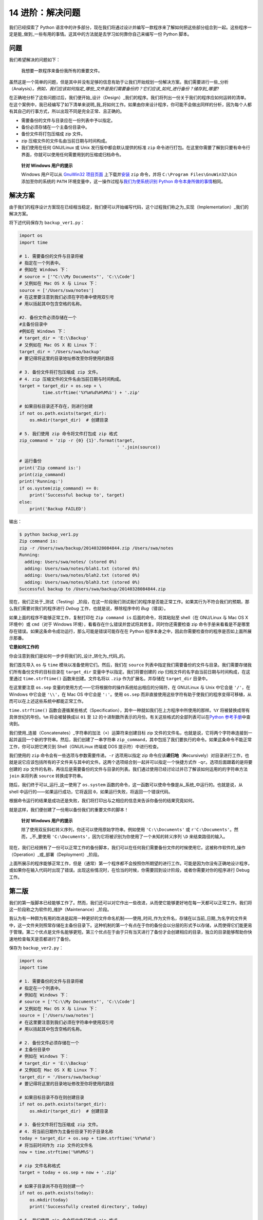 14 进阶：解决问题
=================

我们已经探索了 Python
语言中的许多部分，现在我们将通过设计并编写一款程序来了解如何把这些部分组合到一起。这些程序一定是能_做到_一些有用的事情。这其中的方法就是去学习如何靠你自己来编写一份
Python 脚本。

问题
----

我们希望解决的问题如下：

   我想要一款程序来备份我所有的重要文件。

虽然这是一个简单的问题，但是其中并没有足够的信息有助于让我们开始规划一份解决方案。我们需要进行一些_分析（Analysis）\ *。例如，我们应该如何指定_哪些_文件是我们需要备份的？它们应该_如何_进行备份？储存到_哪里*?

在正确地分析了这些问题过后，我们便开始_设计（Design）_我们的程序。我们将列出一份关于我们的程序应如何运转的清单。在这个案例中，我已经编写了如下清单来说明_我_将如何工作。如果由你来设计程序，你可能不会做出同样的分析，因为每个人都有其自己的行事方式，所以出现不同是完全正常、且正确的。

-  需要备份的文件与目录应在一份列表中予以指定。
-  备份必须存储在一个主备份目录中。
-  备份文件将打包压缩成 zip 文件。
-  zip 压缩文件的文件名由当前日期与时间构成。
-  我们使用在任何 GNU/Linux 或 Unix 发行版中都会默认提供的标准 ``zip``
   命令进行打包。在这里你需要了解到只要有命令行界面，你就可以使用任何需要用到的压缩或归档命令。

..

   **针对 Windows 用户的提示**

   Windows 用户可以从 `GnuWin32
   项目页面 <http://gnuwin32.sourceforge.net/packages/zip.htm>`__
   上下载并\ `安装 <http://gnuwin32.sourceforge.net/downlinks/zip.php>`__
   ``zip`` 命令，并将 ``C:\Program Files\GnuWin32\bin`` 添加至你的系统的
   ``PATH`` 环境变量中，这一操作过程与\ `我们为使系统识别 Python
   命令本身所做的事情 <https://github.com/WuShichao/a-byte-of-python-bnu/tree/4e7952bd0b5a028cd3149f9b9cff837f08531314/installation.md#dos-prompt>`__\ 相同。

解决方案
--------

由于我们的程序设计方案现在已经相当稳定，我们便可以开始编写代码，这个过程我们称之为_实现（Implementation）_我们的解决方案。

将下述代码保存为 ``backup_ver1.py``\ ：

.. code:: python

   import os
   import time

   # 1. 需要备份的文件与目录将被
   # 指定在一个列表中。
   # 例如在 Windows 下：
   # source = ['"C:\\My Documents"', 'C:\\Code']
   # 又例如在 Mac OS X 与 Linux 下：
   source = ['/Users/swa/notes']
   # 在这里要注意到我们必须在字符串中使用双引号
   # 用以括起其中包含空格的名称。

   #2. 备份文件必须存储在一个
   #主备份目录中
   #例如在 Windows 下：
   # target_dir = 'E:\\Backup'
   # 又例如在 Mac OS X 和 Linux 下：
   target_dir = '/Users/swa/backup'
   # 要记得将这里的目录地址修改至你将使用的路径

   # 3. 备份文件将打包压缩成 zip 文件。
   # 4. zip 压缩文件的文件名由当前日期与时间构成。
   target = target_dir + os.sep + \
            time.strftime('%Y%m%d%H%M%S') + '.zip'

   # 如果目标目录还不存在，则进行创建
   if not os.path.exists(target_dir):
       os.mkdir(target_dir)  # 创建目录

   # 5. 我们使用 zip 命令将文件打包成 zip 格式
   zip_command = 'zip -r {0} {1}'.format(target,
                                         ' '.join(source))

   # 运行备份
   print('Zip command is:')
   print(zip_command)
   print('Running:')
   if os.system(zip_command) == 0:
       print('Successful backup to', target)
   else:
       print('Backup FAILED')

输出：

.. code:: text

   $ python backup_ver1.py
   Zip command is:
   zip -r /Users/swa/backup/20140328084844.zip /Users/swa/notes
   Running:
     adding: Users/swa/notes/ (stored 0%)
     adding: Users/swa/notes/blah1.txt (stored 0%)
     adding: Users/swa/notes/blah2.txt (stored 0%)
     adding: Users/swa/notes/blah3.txt (stored 0%)
   Successful backup to /Users/swa/backup/20140328084844.zip

现在，我们正处于_测试（Testing）_阶段，在这一阶段我们测试我们的程序是否能正常工作。如果其行为不符合我们的预期，那么我们需要对我们的程序进行
*Debug* 工作，也就是说，移除程序中的 *Bug*\ （错误）。

如果上面的程序不能够正常工作，复制打印在 ``Zip command is``
后面的命令，将其粘贴至 shell（在 GNU/Linux 与 Mac OS X 环境中）或
``cmd``\ （对于 Windows
环境），看看存在什么错误并尝试将其修复。同时你还需要检查 zip
命令手册来看看是不是哪里存在错误。如果这条命令成功运行，那么可能是错误可能存在在
Python 程序本身之中，因此你需要检查你的程序是否如上面所展示那番。

**它是如何工作的**

你会注意到我们是如何一步步将我们的_设计_转化为_代码_的。

我们首先导入 ``os`` 与 ``time`` 模块以准备使用它们。然后，我们在
``source``
列表中指定我们需要备份的文件与目录。我们需要存储我们所有备份文件的目标目录在
``target_dir`` 变量中予以指定。我们将要创建的 zip
归档文件的名字由当前日期与时间构成，在这里通过 ``time.strftime()``
函数来创建。文件名将以 ``.zip`` 作为扩展名，并存储在 ``target_dir``
目录中。

在这里要注意 ``os.sep``
变量的使用方式——它将根据你的操作系统给出相应的分隔符，在 GNU/Linux 与
Unix 中它会是 ``'/'``\ ，在 Windows 中它会是 ``'\\'``\ ，在 Mac OS
中它会是 ``':'``\ 。使用 ``os.sep``
而非直接使用这些字符有助于使我们的程序变得可移植，从而可以在上述这些系统中都能正常工作。

``time.strftime()``
函数会遵循某些格式（Specification），其中一种就如我们在上方程序中所使用的那样。\ ``%Y``
将被替换成带有具体世纪的年份。\ ``%m`` 将会被替换成以 ``01`` 至 ``12``
的十进制数所表示的月份。有关这些格式的全部列表可以在\ `Python
参考手册 <http://docs.python.org/3/library/time.html#time.strftime>`__\ 中查询到。

我们使用_连接（Concatenates）_字符串的加法（\ ``+``\ ）运算符来创建目标
zip
文件的文件名，也就是说，它将两个字符串连接到一起并返回一个新的字符串。然后，我们创建了一串字符串
``zip_command``\ ，其中包括了我们要执行的命令。如果这条命令不能正常工作，你可以把它拷贝到
Shell（GNU/Linux 终端或 DOS 提示符）中进行检查。

我们使用的 ``zip`` 命令会有一些选项与参数需要传递。\ ``-r`` 选项用以指定
zip
命令应该\ **递归地**\ （\ **R**\ ecursively）对目录进行工作，也就是说它应该包括所有的子文件夹与其中的文件。这两个选项结合到一起并可以指定一个快捷方式作
``-qr``\ 。选项后面跟着的是将要创建的 zip
文件的名称，再往后是需要备份的文件与目录的列表。我们通过使用已经讨论过并已了解该如何运用的的字符串方法
``join`` 来将列表 ``source`` 转换成字符串。

随后，我们终于可以_运行_这一使用了 ``os.system``
函数的命令，这一函数可以使命令像是从_系统_中运行的。也就是说，从 shell
中运行的——如果运行成功，它将返回
``0``\ ，如果运行失败，将返回一个错误代码。

根据命令运行的结果是成功还是失败，我们将打印出与之相应的信息来告诉你备份的结果究竟如何。

就是这样，我们便创建了一份用以备份我们的重要文件的脚本！

   **针对 Windows 用户的提示**

   除了使用双反斜杠转义序列，你还可以使用原始字符串。例如使用
   ``'C:\\Documents'`` 或 ``r'C:\Documents'``\ 。然而，_不_要使用
   ``'C:\Documents'``\ ，因为它将被识别为你使用了一个未知的转义序列
   ``\D`` 来结束路径的输入。

现在，我们已经拥有了一份可以正常工作的备份脚本，我们可以在任何我们需要备份文件的时候使用它。这被称作软件的_操作（Operation）_或_部署（Deployment）_阶段。

上面所展示的程序能够正常工作，但是（通常）第一个程序都不会按照你所期望的进行工作。可能是因为你没有正确地设计程序，或如果你在输入代码时出现了错误。出现这些情况时，在恰当的时候，你需要回到设计阶段，或者你需要对你的程序进行
Debug 工作。

第二版
------

我们的第一版脚本已经能够工作了。然而，我们还可以对它作出一些改进，从而使它能够更好地在每一天都可以正常工作。我们将这一阶段称之为软件的_维护（Maintenance）_阶段。

我认为有一种颇为有用的改进是起用一种更好的文件命名机制——使用_时间_作为文件名，存储在以当前_日期_为名字的文件夹中，这一文件夹则照常存储在主备份目录下。这种机制的第一个有点在于你的备份会以分层的形式予以存储，从而使得它们能更易于管理。第二个优点是文件名能够更短。第三个优点在于由于只有当天进行了备份才会创建相应的目录，独立的目录能够帮助你快速地检查每天是否都进行了备份。

保存为 ``backup_ver2.py``\ ：

.. code:: python

   import os
   import time

   # 1. 需要备份的文件与目录将被
   # 指定在一个列表中。
   # 例如在 Windows 下：
   # source = ['"C:\\My Documents"', 'C:\\Code']
   # 又例如在 Mac OS X 与 Linux 下：
   source = ['/Users/swa/notes']
   # 在这里要注意到我们必须在字符串中使用双引号
   # 用以括起其中包含空格的名称。

   # 2. 备份文件必须存储在一个
   # 主备份目录中
   # 例如在 Windows 下：
   # target_dir = 'E:\\Backup'
   # 又例如在 Mac OS X 和 Linux 下：
   target_dir = '/Users/swa/backup'
   # 要记得将这里的目录地址修改至你将使用的路径

   # 如果目标目录不存在则创建目录
   if not os.path.exists(target_dir):
       os.mkdir(target_dir)  # 创建目录

   # 3. 备份文件将打包压缩成 zip 文件。
   # 4. 将当前日期作为主备份目录下的子目录名称
   today = target_dir + os.sep + time.strftime('%Y%m%d')
   # 将当前时间作为 zip 文件的文件名
   now = time.strftime('%H%M%S')

   # zip 文件名称格式
   target = today + os.sep + now + '.zip'

   # 如果子目录尚不存在则创建一个
   if not os.path.exists(today):
       os.mkdir(today)
       print('Successfully created directory', today)

   # 5. 我们使用 zip 命令将文件打包成 zip 格式
   zip_command = 'zip -r {0} {1}'.format(target,
                                         ' '.join(source))

   # 运行备份
   print('Zip command is:')
   print(zip_command)
   print('Running:')
   if os.system(zip_command) == 0:
       print('Successful backup to', target)
   else:
       print('Backup FAILED')

输出：

.. code:: text

   $ python backup_ver2.py
   Successfully created directory /Users/swa/backup/20140329
   Zip command is:
   zip -r /Users/swa/backup/20140329/073201.zip /Users/swa/notes
   Running:
     adding: Users/swa/notes/ (stored 0%)
     adding: Users/swa/notes/blah1.txt (stored 0%)
     adding: Users/swa/notes/blah2.txt (stored 0%)
     adding: Users/swa/notes/blah3.txt (stored 0%)
   Successful backup to /Users/swa/backup/20140329/073201.zip

**它是如何工作的**

程序的大部分都保持不变。有所改变的部分是我们通过 ``os.path.exists``
函数来检查主文件目录中是否已经存在了以当前日期作为名称的子目录。如果尚未存在，我们通过
``os.mkdir`` 函数来创建一个。

第三版
------

第二版在我要制作多份备份时能够正常工作，但当备份数量过于庞大时，我便很难找出备份之间有什么区别了。例如，我可能对我的程序或者演示文稿做了重大修改，然后我想将这些修改与
zip
文件的文件名产生关联。这可以通过将用户提供的注释内容添加到文件名中来实现。

预先提醒：下面给出的程序将不会正常工作，所以不必惊慌，只需跟着案例去做因为你要在里面学上一课。

保存为 ``backup_ver3.py``\ ：

.. code:: python

   import os
   import time

   # 1. 需要备份的文件与目录将被
   # 指定在一个列表中。
   # 例如在 Windows 下：
   # source = ['"C:\\My Documents"', 'C:\\Code']
   # 又例如在 Mac OS X 与 Linux 下：
   source = ['/Users/swa/notes']
   # 在这里要注意到我们必须在字符串中使用双引号
   # 用以括起其中包含空格的名称。

   # 2. 备份文件必须存储在一个
   # 主备份目录中
   # 例如在 Windows 下：
   # target_dir = 'E:\\Backup'
   # 又例如在 Mac OS X 和 Linux 下：
   target_dir = '/Users/swa/backup'
   # 要记得将这里的目录地址修改至你将使用的路径

   # 如果目标目录还不存在，则进行创建
   if not os.path.exists(target_dir):
       os.mkdir(target_dir)  # 创建目录

   # 3. 备份文件将打包压缩成 zip 文件。
   # 4. 将当前日期作为主备份目录下的
   # 子目录名称
   today = target_dir + os.sep + time.strftime('%Y%m%d')
   # 将当前时间作为 zip 文件的文件名
   now = time.strftime('%H%M%S')

   # 添加一条来自用户的注释以创建
   # zip 文件的文件名
   comment = input('Enter a comment --> ')
   # 检查是否有评论键入
   if len(comment) == 0:
       target = today + os.sep + now + '.zip'
   else:
       target = today + os.sep + now + '_' +
           comment.replace(' ', '_') + '.zip'

   # 如果子目录尚不存在则创建一个
   if not os.path.exists(today):
       os.mkdir(today)
       print('Successfully created directory', today)

   # 5. 我们使用 zip 命令将文件打包成 zip 格式
   zip_command = "zip -r {0} {1}".format(target,
                                         ' '.join(source))

   # 运行备份
   print('Zip command is:')
   print(zip_command)
   print('Running:')
   if os.system(zip_command) == 0:
       print('Successful backup to', target)
   else:
       print('Backup FAILED')

输出：

.. code:: text

   $ python backup_ver3.py
     File "backup_ver3.py", line 39
       target = today + os.sep + now + '_' +
                                           ^
   SyntaxError: invalid syntax

**它是如何（不）工作的**

\_这个程序它跑不起来！_Python
会说程序之中存在着语法错误，这意味着脚本并未拥有 Python
期望看见的结构。当我们观察 Python
给出的错误时，会看见它同时也告诉我们它检测到错误的额地方。所以我们开始从那个地方开始对我们的程序进行
*Debug* 工作。

仔细观察，我们会发现有一独立的逻辑行被分成了两行物理行，但我们并未指定这两行物理行应该是一起的。基本上，Python
已经发现了该逻辑行中的加法运算符（\ ``+``\ ）没有任何操作数，因此它不知道接下来应当如何继续。因此，我们在程序中作出修正。当我们发现程序中的错误并对其进行修正时，我们称为\_“错误修复（Bug
Fixing）”\_。

第四版
------

保存为 ``backup_ver4.py``\ ：

.. code:: python

   import os
   import time

   # 1. 需要备份的文件与目录将被
   # 指定在一个列表中。
   # 例如在 Windows 下：
   # source = ['"C:\\My Documents"', 'C:\\Code']
   # 又例如在 Mac OS X 与 Linux 下：
   source = ['/Users/swa/notes']
   # 在这里要注意到我们必须在字符串中使用双引号
   # 用以括起其中包含空格的名称。

   # 2. 备份文件必须存储在一个
   # 主备份目录中
   # 例如在 Windows 下：
   # target_dir = 'E:\\Backup'
   # 又例如在 Mac OS X 和 Linux 下：
   target_dir = '/Users/swa/backup'
   # 要记得将这里的目录地址修改至你将使用的路径

   # 如果目标目录还不存在，则进行创建
   if not os.path.exists(target_dir):
       os.mkdir(target_dir)  # 创建目录

   # 3. 备份文件将打包压缩成 zip 文件。
   # 4. 将当前日期作为主备份目录下的
   # 子目录名称
   today = target_dir + os.sep + time.strftime('%Y%m%d')
   # 将当前时间作为 zip 文件的文件名
   now = time.strftime('%H%M%S')

   # 添加一条来自用户的注释以创建
   # zip 文件的文件名
   comment = input('Enter a comment --> ')
   # 检查是否有评论键入
   if len(comment) == 0:
       target = today + os.sep + now + '.zip'
   else:
       target = today + os.sep + now + '_' + \
           comment.replace(' ', '_') + '.zip'

   # 如果子目录尚不存在则创建一个
   if not os.path.exists(today):
       os.mkdir(today)
       print('Successfully created directory', today)

   # 5. 我们使用 zip 命令将文件打包成 zip 格式
   zip_command = 'zip -r {0} {1}'.format(target,
                                         ' '.join(source))

   # 运行备份
   print('Zip command is:')
   print(zip_command)
   print('Running:')
   if os.system(zip_command) == 0:
       print('Successful backup to', target)
   else:
       print('Backup FAILED')

输出：

.. code:: text

   $ python backup_ver4.py
   Enter a comment --> added new examples
   Zip command is:
   zip -r /Users/swa/backup/20140329/074122_added_new_examples.zip /Users/swa/notes
   Running:
     adding: Users/swa/notes/ (stored 0%)
     adding: Users/swa/notes/blah1.txt (stored 0%)
     adding: Users/swa/notes/blah2.txt (stored 0%)
     adding: Users/swa/notes/blah3.txt (stored 0%)
   Successful backup to /Users/swa/backup/20140329/074122_added_new_examples.zip

**它是如何工作的**

现在程序可以正常工作了！让我们来回顾一下我们在第三版中所作出的实际的增强工作。我们使用
``input`` 函数来接受用户的注释内容，并通过 ``len``
函数来检查输入内容的长度，以检查用户是否确实输入了什么内容。如果用户未输入任何内容而直接敲下了
``enter``
键（也许这份备份只是一份例行备份而没作出什么特殊的修改），那么我们将继续我们以前所做的工作。

不过，如果用户输入了某些注释内容，那么它将会被附加进 zip
文件的文件名之中，处在 ``.zip``
扩展名之前。在这里需要注意的是我们用下划线替换注释中的空格——这是因为管理没有空格的文件名总会容易得多。

继续改进
--------

第四版程序已经是一份对大多数用户来说都能令人满意地工作运行的脚本了，不过总会有改进的余地在。例如，你可以在程序中添加
``-v``
选项来指定程序的显示信息的_详尽_程度，从而使你的程序可以更具说服力，或者是添加
``-q`` 选项使程序能_静默（Quiet）_运行。

另一个可以增强的方向是在命令行中允许额外的文件与目录传递到脚本中。我们可以从
``sys.argv`` 列表中获得这些名称，然后我们可以通过\ ``list`` 类提供的
``extend`` 方法把它们添加到我们的 ``source`` 列表中.

最重要的改进方向是不使用 ``os.system`` 方法来创建归档文件，而是使用
`zipfile <http://docs.python.org/3/library/zipfile.html>`__ 或
`tarfile <http://docs.python.org/3/library/tarfile.html>`__
内置的模块来创建它们的归档文件。这些都是标准库的一部分，随时供你在你的电脑上没有
zip 程序作为没有外部依赖的情况下使用这些功能。

不过，在上面的例子中，我一直都在使用 ``os.system``
这种方式作为创建备份的手段，这样就能保证案例对于所有人来说都足够简单同时也确实有用。

你可以试试编写第五版脚本吗？在脚本中使用
`zipfile <http://docs.python.org/3/library/zipfile.html>`__ 模块而非
``os.system`` 调用。

软件开发流程
------------

我们已经经历了开发一款软件的流程中的各个\ ``阶段（Phases）``\ 。现在可以将这些阶段总结如下：

1. What/做什么（分析）
2. How/怎么做（设计）
3. Do It/开始做（执行）
4. Test/测试（测试与修复错误）
5. Use/使用（操作或开发）
6. Maintain/维护（改进）

编写程序时推荐的一种方式是遵循我们在编写备份脚本时所经历的步骤：进行分析与设计；开始实现一个简单版本；测试并修复错误；开始使用以确保工作状况皆如期望那般。现在，你可以添加任何你所希望拥有的功能，并继续去重复这一“开始做—测试—使用”循环，需要做多少次就去做多少次。

要记住：

   程序是成长起来的，不是搭建出来的。 （Software is grown, not built.）
   ——`Bill de
   hÓra <http://97things.oreilly.com/wiki/index.php/Great_software_is_not_built,_it_is_grown>`__

总结
----

在这一章我们看到如何创建 Python
程序与脚本，也了解了编写这些程序需要经历的数个阶段。或许你会发现我们在本章中学习的内容对于编写你自己的程序很有帮助，这样你就能慢慢习惯
Python，同样包括它解决问题的方式。
